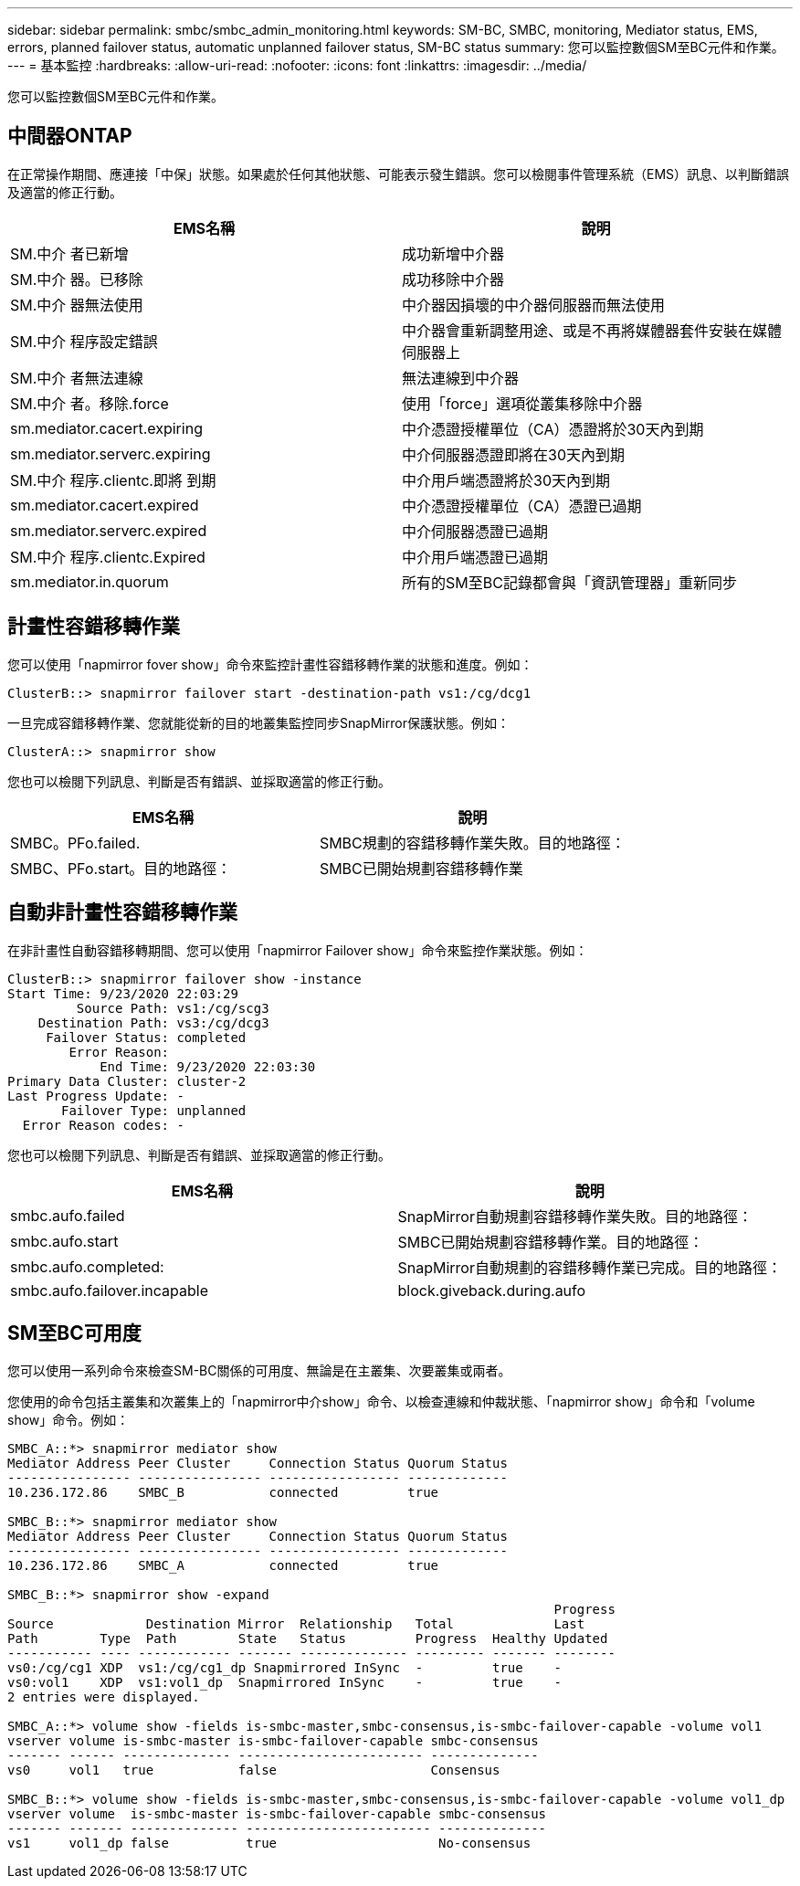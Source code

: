 ---
sidebar: sidebar 
permalink: smbc/smbc_admin_monitoring.html 
keywords: SM-BC, SMBC, monitoring, Mediator status, EMS, errors, planned failover status, automatic unplanned failover status, SM-BC status 
summary: 您可以監控數個SM至BC元件和作業。 
---
= 基本監控
:hardbreaks:
:allow-uri-read: 
:nofooter: 
:icons: font
:linkattrs: 
:imagesdir: ../media/


[role="lead"]
您可以監控數個SM至BC元件和作業。



== 中間器ONTAP

在正常操作期間、應連接「中保」狀態。如果處於任何其他狀態、可能表示發生錯誤。您可以檢閱事件管理系統（EMS）訊息、以判斷錯誤及適當的修正行動。

|===
| EMS名稱 | 說明 


| SM.中介 者已新增 | 成功新增中介器 


| SM.中介 器。已移除 | 成功移除中介器 


| SM.中介 器無法使用 | 中介器因損壞的中介器伺服器而無法使用 


| SM.中介 程序設定錯誤 | 中介器會重新調整用途、或是不再將媒體器套件安裝在媒體伺服器上 


| SM.中介 者無法連線 | 無法連線到中介器 


| SM.中介 者。移除.force | 使用「force」選項從叢集移除中介器 


| sm.mediator.cacert.expiring | 中介憑證授權單位（CA）憑證將於30天內到期 


| sm.mediator.serverc.expiring | 中介伺服器憑證即將在30天內到期 


| SM.中介 程序.clientc.即將 到期 | 中介用戶端憑證將於30天內到期 


| sm.mediator.cacert.expired | 中介憑證授權單位（CA）憑證已過期 


| sm.mediator.serverc.expired | 中介伺服器憑證已過期 


| SM.中介 程序.clientc.Expired | 中介用戶端憑證已過期 


| sm.mediator.in.quorum | 所有的SM至BC記錄都會與「資訊管理器」重新同步 
|===


== 計畫性容錯移轉作業

您可以使用「napmirror fover show」命令來監控計畫性容錯移轉作業的狀態和進度。例如：

....
ClusterB::> snapmirror failover start -destination-path vs1:/cg/dcg1
....
一旦完成容錯移轉作業、您就能從新的目的地叢集監控同步SnapMirror保護狀態。例如：

....
ClusterA::> snapmirror show
....
您也可以檢閱下列訊息、判斷是否有錯誤、並採取適當的修正行動。

|===
| EMS名稱 | 說明 


| SMBC。PFo.failed. | SMBC規劃的容錯移轉作業失敗。目的地路徑： 


| SMBC、PFo.start。目的地路徑： | SMBC已開始規劃容錯移轉作業 
|===


== 自動非計畫性容錯移轉作業

在非計畫性自動容錯移轉期間、您可以使用「napmirror Failover show」命令來監控作業狀態。例如：

....
ClusterB::> snapmirror failover show -instance
Start Time: 9/23/2020 22:03:29
         Source Path: vs1:/cg/scg3
    Destination Path: vs3:/cg/dcg3
     Failover Status: completed
        Error Reason:
            End Time: 9/23/2020 22:03:30
Primary Data Cluster: cluster-2
Last Progress Update: -
       Failover Type: unplanned
  Error Reason codes: -
....
您也可以檢閱下列訊息、判斷是否有錯誤、並採取適當的修正行動。

|===
| EMS名稱 | 說明 


| smbc.aufo.failed | SnapMirror自動規劃容錯移轉作業失敗。目的地路徑： 


| smbc.aufo.start | SMBC已開始規劃容錯移轉作業。目的地路徑： 


| smbc.aufo.completed: | SnapMirror自動規劃的容錯移轉作業已完成。目的地路徑： 


| smbc.aufo.failover.incapable | block.giveback.during.aufo 
|===


== SM至BC可用度

您可以使用一系列命令來檢查SM-BC關係的可用度、無論是在主叢集、次要叢集或兩者。

您使用的命令包括主叢集和次叢集上的「napmirror中介show」命令、以檢查連線和仲裁狀態、「napmirror show」命令和「volume show」命令。例如：

....
SMBC_A::*> snapmirror mediator show
Mediator Address Peer Cluster     Connection Status Quorum Status
---------------- ---------------- ----------------- -------------
10.236.172.86    SMBC_B           connected         true

SMBC_B::*> snapmirror mediator show
Mediator Address Peer Cluster     Connection Status Quorum Status
---------------- ---------------- ----------------- -------------
10.236.172.86    SMBC_A           connected         true

SMBC_B::*> snapmirror show -expand
                                                                       Progress
Source            Destination Mirror  Relationship   Total             Last
Path        Type  Path        State   Status         Progress  Healthy Updated
----------- ---- ------------ ------- -------------- --------- ------- --------
vs0:/cg/cg1 XDP  vs1:/cg/cg1_dp Snapmirrored InSync  -         true    -
vs0:vol1    XDP  vs1:vol1_dp  Snapmirrored InSync    -         true    -
2 entries were displayed.

SMBC_A::*> volume show -fields is-smbc-master,smbc-consensus,is-smbc-failover-capable -volume vol1
vserver volume is-smbc-master is-smbc-failover-capable smbc-consensus
------- ------ -------------- ------------------------ --------------
vs0     vol1   true           false                    Consensus

SMBC_B::*> volume show -fields is-smbc-master,smbc-consensus,is-smbc-failover-capable -volume vol1_dp
vserver volume  is-smbc-master is-smbc-failover-capable smbc-consensus
------- ------- -------------- ------------------------ --------------
vs1     vol1_dp false          true                     No-consensus
....